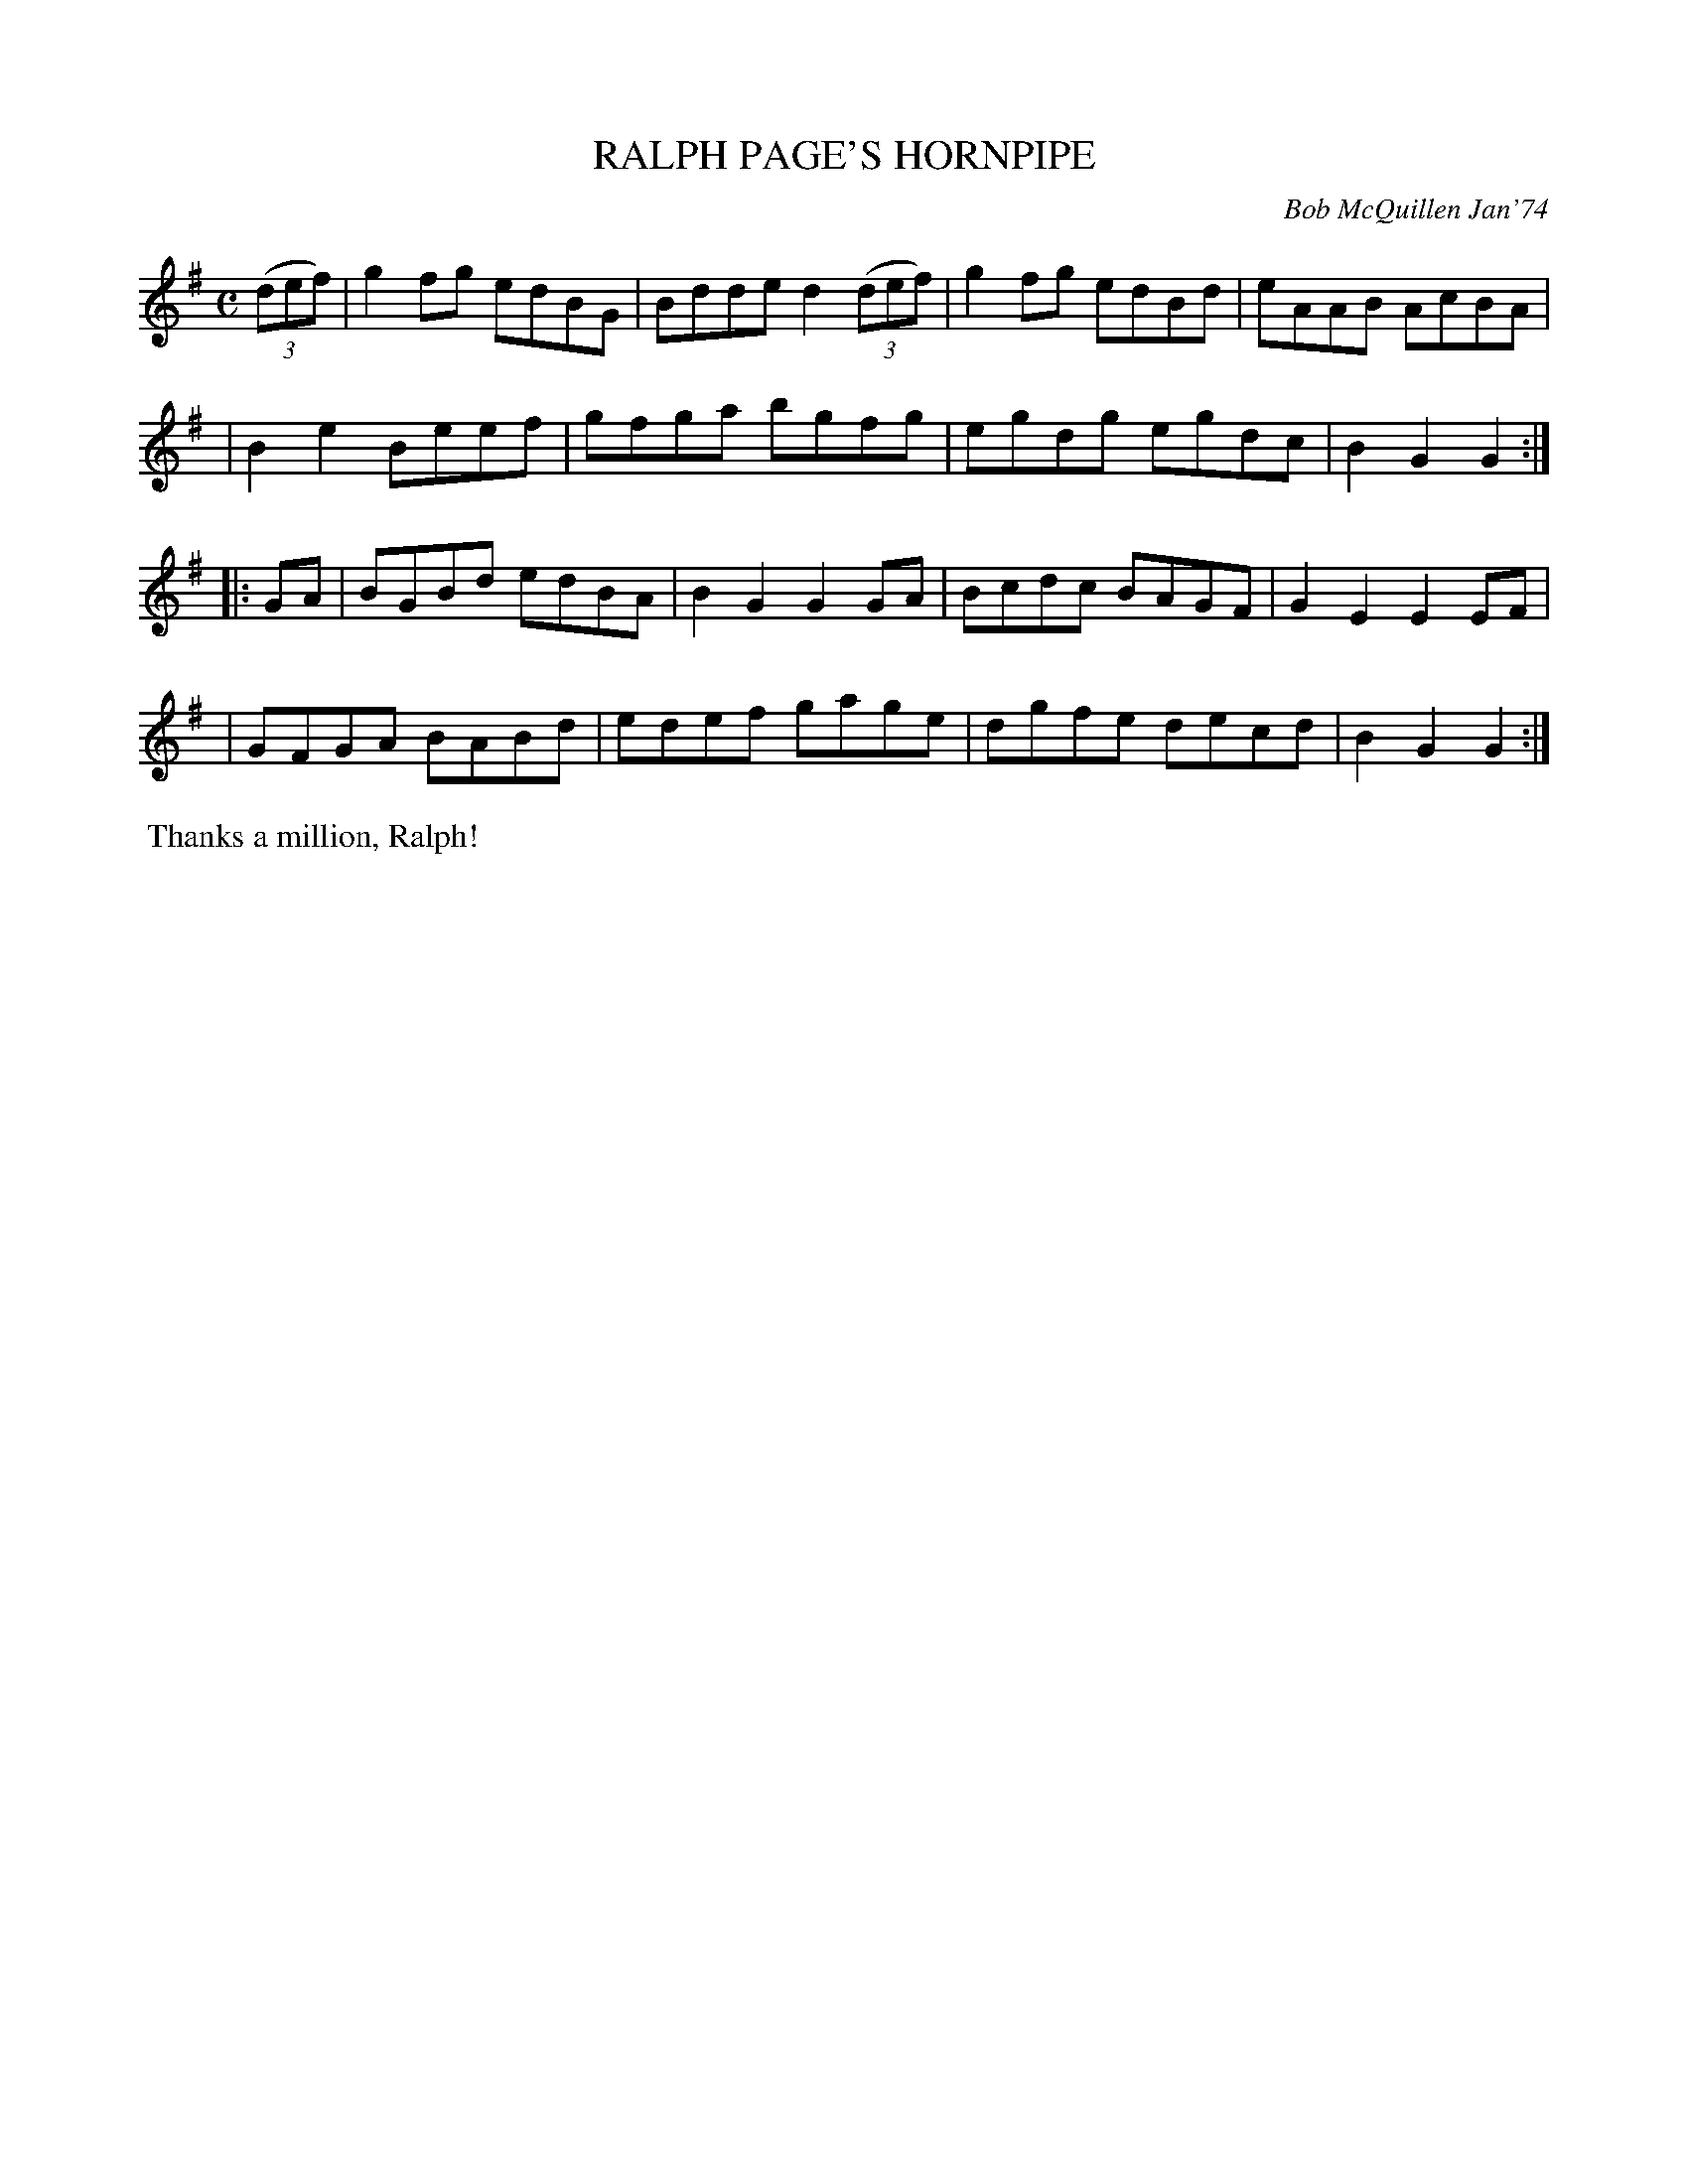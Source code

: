 X: 02109
T: RALPH PAGE'S HORNPIPE
C: Bob McQuillen Jan'74
B: Bob's Note Book 1&2 #109
R: hornpipe, reel
Z: 2019 John Chambers <jc:trillian.mit.edu>
M: C
L: 1/8
K: G
(3(def) \
| g2fg edBG | Bdde d2 (3(def) | g2fg edBd | eAAB AcBA |
| B2e2 Beef | gfga bgfg | egdg egdc | B2G2 G2 :|
|: GA \
| BGBd edBA | B2G2 G2GA | Bcdc BAGF | G2E2 E2EF |
| GFGA BABd | edef gage | dgfe decd | B2G2 G2 :|
%%begintext align
%% Thanks a million, Ralph!
%%endtext
